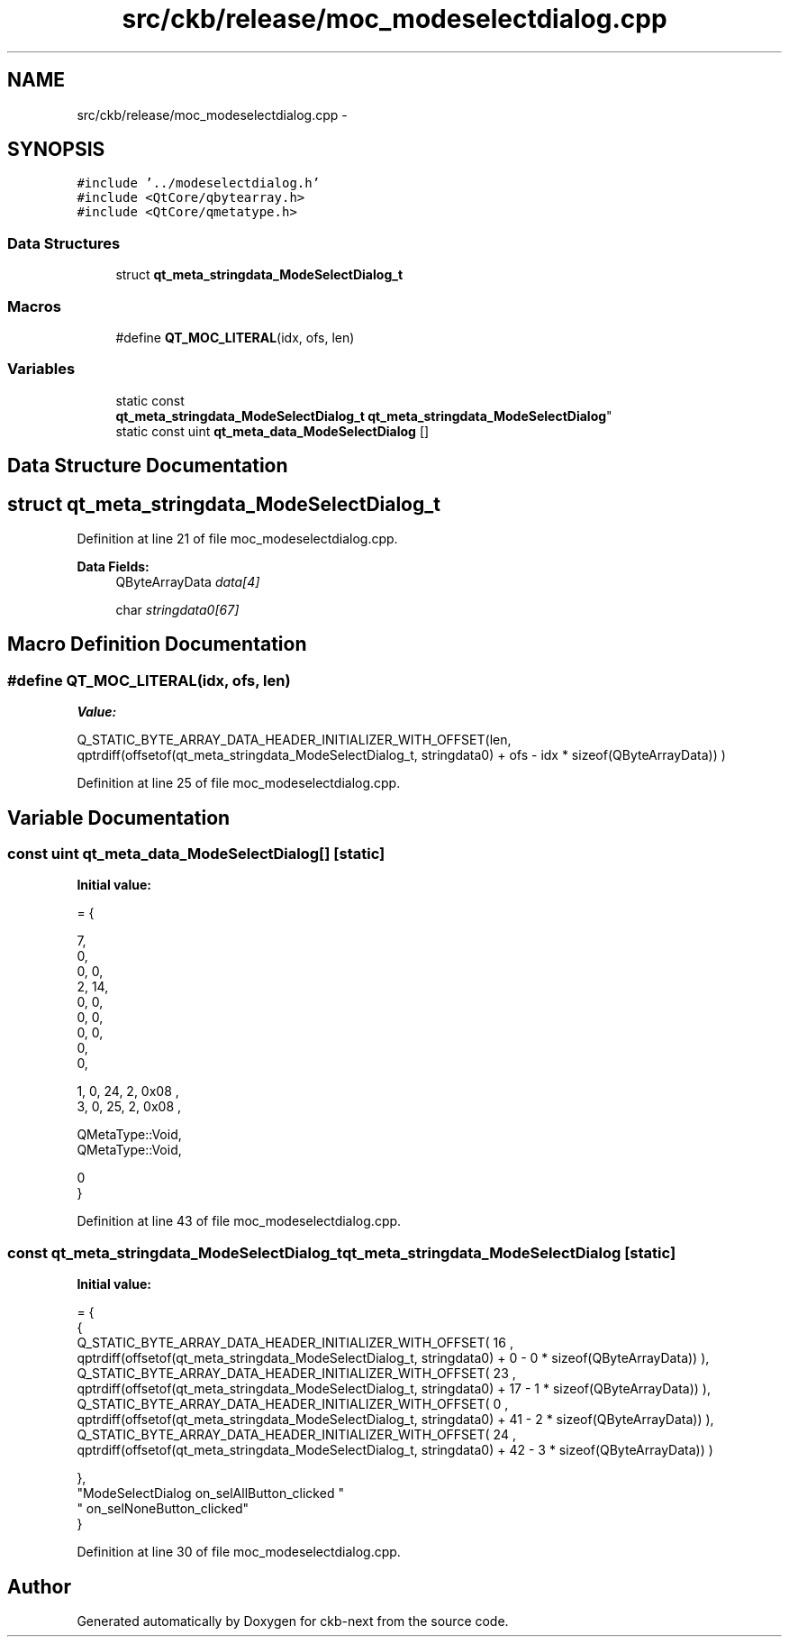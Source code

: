 .TH "src/ckb/release/moc_modeselectdialog.cpp" 3 "Sat May 27 2017" "Version v0.2.8 at branch all-mine" "ckb-next" \" -*- nroff -*-
.ad l
.nh
.SH NAME
src/ckb/release/moc_modeselectdialog.cpp \- 
.SH SYNOPSIS
.br
.PP
\fC#include '\&.\&./modeselectdialog\&.h'\fP
.br
\fC#include <QtCore/qbytearray\&.h>\fP
.br
\fC#include <QtCore/qmetatype\&.h>\fP
.br

.SS "Data Structures"

.in +1c
.ti -1c
.RI "struct \fBqt_meta_stringdata_ModeSelectDialog_t\fP"
.br
.in -1c
.SS "Macros"

.in +1c
.ti -1c
.RI "#define \fBQT_MOC_LITERAL\fP(idx, ofs, len)"
.br
.in -1c
.SS "Variables"

.in +1c
.ti -1c
.RI "static const 
.br
\fBqt_meta_stringdata_ModeSelectDialog_t\fP \fBqt_meta_stringdata_ModeSelectDialog\fP"
.br
.ti -1c
.RI "static const uint \fBqt_meta_data_ModeSelectDialog\fP []"
.br
.in -1c
.SH "Data Structure Documentation"
.PP 
.SH "struct qt_meta_stringdata_ModeSelectDialog_t"
.PP 
Definition at line 21 of file moc_modeselectdialog\&.cpp\&.
.PP
\fBData Fields:\fP
.RS 4
QByteArrayData \fIdata[4]\fP 
.br
.PP
char \fIstringdata0[67]\fP 
.br
.PP
.RE
.PP
.SH "Macro Definition Documentation"
.PP 
.SS "#define QT_MOC_LITERAL(idx, ofs, len)"
\fBValue:\fP
.PP
.nf
Q_STATIC_BYTE_ARRAY_DATA_HEADER_INITIALIZER_WITH_OFFSET(len, \
    qptrdiff(offsetof(qt_meta_stringdata_ModeSelectDialog_t, stringdata0) + ofs \
        - idx * sizeof(QByteArrayData)) \
    )
.fi
.PP
Definition at line 25 of file moc_modeselectdialog\&.cpp\&.
.SH "Variable Documentation"
.PP 
.SS "const uint qt_meta_data_ModeSelectDialog[]\fC [static]\fP"
\fBInitial value:\fP
.PP
.nf
= {

 
       7,       
       0,       
       0,    0, 
       2,   14, 
       0,    0, 
       0,    0, 
       0,    0, 
       0,       
       0,       

 
       1,    0,   24,    2, 0x08 ,
       3,    0,   25,    2, 0x08 ,

 
    QMetaType::Void,
    QMetaType::Void,

       0        
}
.fi
.PP
Definition at line 43 of file moc_modeselectdialog\&.cpp\&.
.SS "const \fBqt_meta_stringdata_ModeSelectDialog_t\fP qt_meta_stringdata_ModeSelectDialog\fC [static]\fP"
\fBInitial value:\fP
.PP
.nf
= {
    {
Q_STATIC_BYTE_ARRAY_DATA_HEADER_INITIALIZER_WITH_OFFSET( 16 ,   qptrdiff(offsetof(qt_meta_stringdata_ModeSelectDialog_t, stringdata0) +  0    -  0  * sizeof(QByteArrayData))   ), 
Q_STATIC_BYTE_ARRAY_DATA_HEADER_INITIALIZER_WITH_OFFSET( 23 ,   qptrdiff(offsetof(qt_meta_stringdata_ModeSelectDialog_t, stringdata0) +  17    -  1  * sizeof(QByteArrayData))   ), 
Q_STATIC_BYTE_ARRAY_DATA_HEADER_INITIALIZER_WITH_OFFSET( 0 ,   qptrdiff(offsetof(qt_meta_stringdata_ModeSelectDialog_t, stringdata0) +  41    -  2  * sizeof(QByteArrayData))   ), 
Q_STATIC_BYTE_ARRAY_DATA_HEADER_INITIALIZER_WITH_OFFSET( 24 ,   qptrdiff(offsetof(qt_meta_stringdata_ModeSelectDialog_t, stringdata0) +  42    -  3  * sizeof(QByteArrayData))   ) 

    },
    "ModeSelectDialog\0on_selAllButton_clicked\0"
    "\0on_selNoneButton_clicked"
}
.fi
.PP
Definition at line 30 of file moc_modeselectdialog\&.cpp\&.
.SH "Author"
.PP 
Generated automatically by Doxygen for ckb-next from the source code\&.
